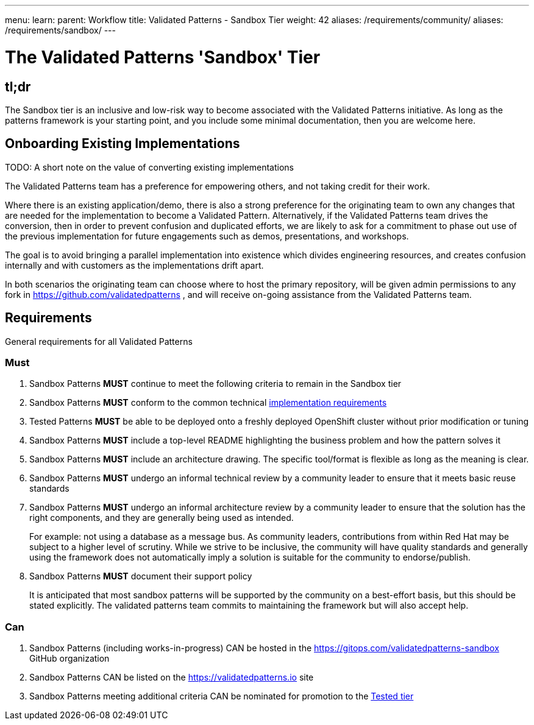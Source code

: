 ---
menu:
  learn:
    parent: Workflow
title: Validated Patterns - Sandbox Tier
weight: 42
aliases: /requirements/community/
aliases: /requirements/sandbox/
---

:toc:

= The Validated Patterns 'Sandbox' Tier 

[id="tldr"]
== tl;dr

The Sandbox tier is an inclusive and low-risk way to become associated with the Validated Patterns initiative.  As long as the patterns framework is your starting point, and you include some minimal documentation, then you are welcome here.

[id="onboarding-existing-implementations"]
== Onboarding Existing Implementations

TODO: A short note on the value of converting existing implementations

The Validated Patterns team has a preference for empowering others, and not
taking credit for their work.

Where there is an existing application/demo, there is also a strong preference for the originating team to own any changes that are needed for the implementation to become a Validated Pattern.  Alternatively, if the Validated Patterns team drives the conversion, then in order to prevent confusion and duplicated efforts, we are likely to ask for a commitment to phase out use of the previous implementation for future engagements such as demos, presentations, and workshops.

The goal is to avoid bringing a parallel implementation into existence which divides engineering resources, and creates confusion internally and with customers as the implementations drift apart.

In both scenarios the originating team can choose where to host the primary repository, will be given admin permissions to any fork in https://github.com/validatedpatterns , and will receive on-going assistance from the Validated Patterns team.

[id="requirements"]
== Requirements

General requirements for all Validated Patterns

[id="must"]
=== Must

. Sandbox Patterns *MUST* continue to meet the following criteria to remain in the Sandbox tier
. Sandbox Patterns *MUST* conform to the common technical link:/requirements/implementation/[implementation requirements]
. Tested Patterns *MUST* be able to be deployed onto a freshly deployed OpenShift cluster without prior modification or tuning
. Sandbox Patterns *MUST* include a top-level README highlighting the business problem and how the pattern solves it
. Sandbox Patterns *MUST* include an architecture drawing. The specific tool/format is flexible as long as the meaning is clear.
. Sandbox Patterns *MUST* undergo an informal technical review by a community leader to ensure that it meets basic reuse standards
. Sandbox Patterns *MUST* undergo an informal architecture review by a community leader to ensure that the solution has the right components, and they are generally being used as intended.
+
For example: not using a database as a message bus.
As community leaders, contributions from within Red Hat may be subject to a higher level of scrutiny.
While we strive to be inclusive, the community will have quality standards and generally using the framework does not automatically imply a solution is suitable for the community to endorse/publish.
. Sandbox Patterns *MUST* document their support policy
+
It is anticipated that most sandbox patterns will be supported by the community on a best-effort basis, but this should be stated explicitly.
The validated patterns team commits to maintaining the framework but will also accept help.


[id="can"]
=== Can

. Sandbox Patterns (including works-in-progress) CAN be hosted in the https://gitops.com/validatedpatterns-sandbox GitHub organization
. Sandbox Patterns CAN be listed on the https://validatedpatterns.io site
. Sandbox Patterns meeting additional criteria CAN be nominated for promotion to the link:/learn/tested/[Tested tier]
